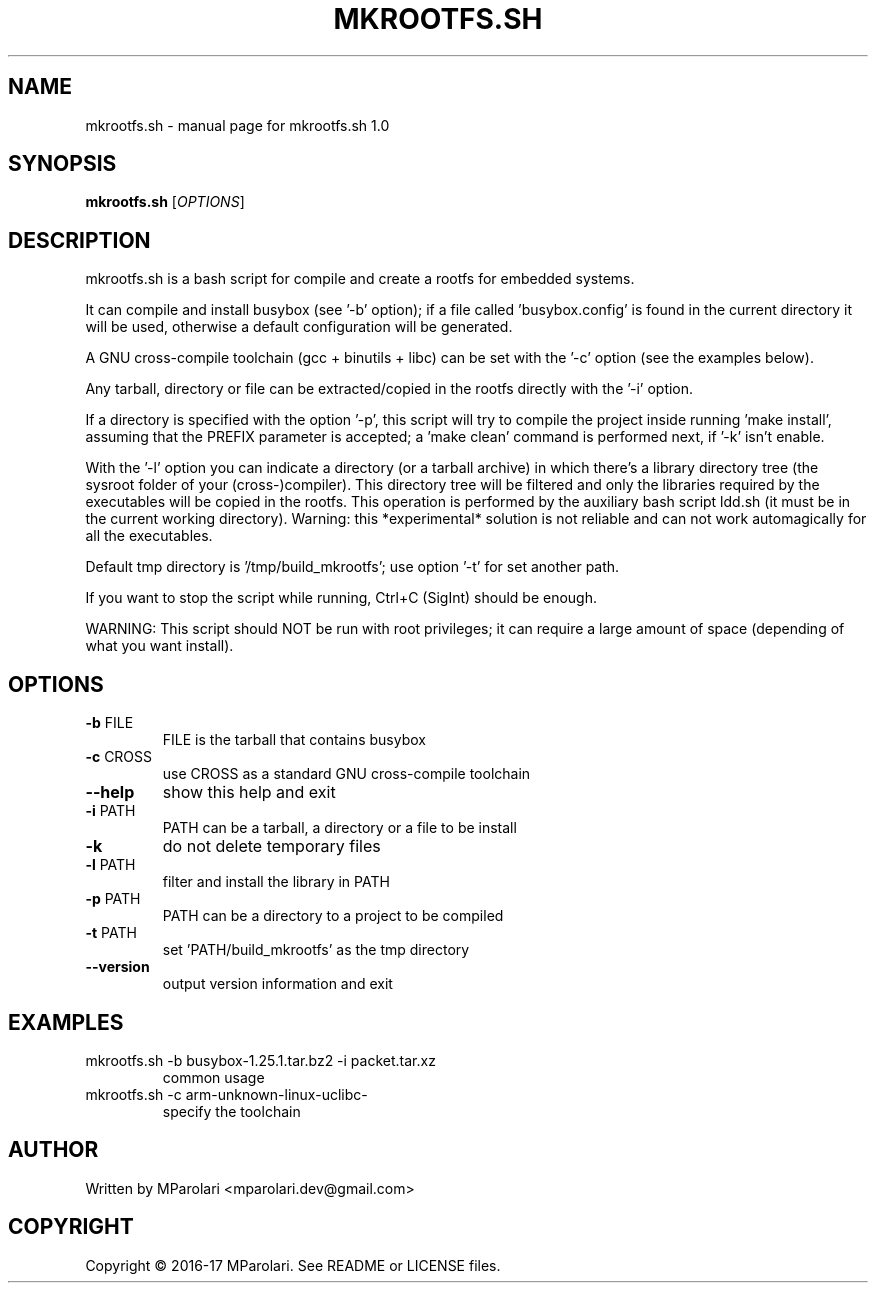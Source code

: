 .\" DO NOT MODIFY THIS FILE!  It was generated by help2man 1.46.4.
.TH MKROOTFS.SH "1" "February 2017" "mkrootfs.sh 1.0" "User Commands"
.SH NAME
mkrootfs.sh \- manual page for mkrootfs.sh 1.0
.SH SYNOPSIS
.B mkrootfs.sh
[\fI\,OPTIONS\/\fR]
.SH DESCRIPTION
mkrootfs.sh is a bash script for compile and create a rootfs for embedded systems.
.PP
It can compile and install busybox (see '\-b' option);
if a file called 'busybox.config' is found in the current directory it will be
used, otherwise a default configuration will be generated.
.PP
A GNU cross\-compile toolchain (gcc + binutils + libc) can be set with the '\-c'
option (see the examples below).
.PP
Any tarball, directory or file can be extracted/copied in the rootfs directly
with the '\-i' option.
.PP
If a directory is specified with the option '\-p', this script will try to
compile the project inside running 'make install', assuming that the
PREFIX parameter is accepted;
a 'make clean' command is performed next, if '\-k' isn't enable.
.PP
With the '\-l' option you can indicate a directory (or a tarball archive)
in which there's a library directory tree (the sysroot folder of your
(cross\-)compiler). This directory tree will be filtered and only the libraries
required by the executables will be copied in the rootfs.
This operation is performed by the auxiliary bash script ldd.sh
(it must be in the current working directory).
Warning: this *experimental* solution is not reliable and can not work
automagically for all the executables.
.PP
Default tmp directory is '/tmp/build_mkrootfs'; use option '\-t' for set another path.
.PP
If you want to stop the script while running, Ctrl+C (SigInt) should be enough.
.PP
WARNING:
This script should NOT be run with root privileges; it can require a large
amount of space (depending of what you want install).
.SH OPTIONS
.TP
\fB\-b\fR FILE
FILE is the tarball that contains busybox
.TP
\fB\-c\fR CROSS
use CROSS as a standard GNU cross\-compile toolchain
.TP
\fB\-\-help\fR
show this help and exit
.TP
\fB\-i\fR PATH
PATH can be a tarball, a directory or a file to be install
.TP
\fB\-k\fR
do not delete temporary files
.TP
\fB\-l\fR PATH
filter and install the library in PATH
.TP
\fB\-p\fR PATH
PATH can be a directory to a project to be compiled
.TP
\fB\-t\fR PATH
set 'PATH/build_mkrootfs' as the tmp directory
.TP
\fB\-\-version\fR
output version information and exit
.SH EXAMPLES
.TP
mkrootfs.sh \-b busybox\-1.25.1.tar.bz2 \-i packet.tar.xz
common usage
.TP
mkrootfs.sh \-c arm\-unknown\-linux\-uclibc\-
specify the toolchain
.SH AUTHOR
Written by MParolari <mparolari.dev@gmail.com>
.SH COPYRIGHT
Copyright \(co 2016\-17 MParolari.
See README or LICENSE files.
